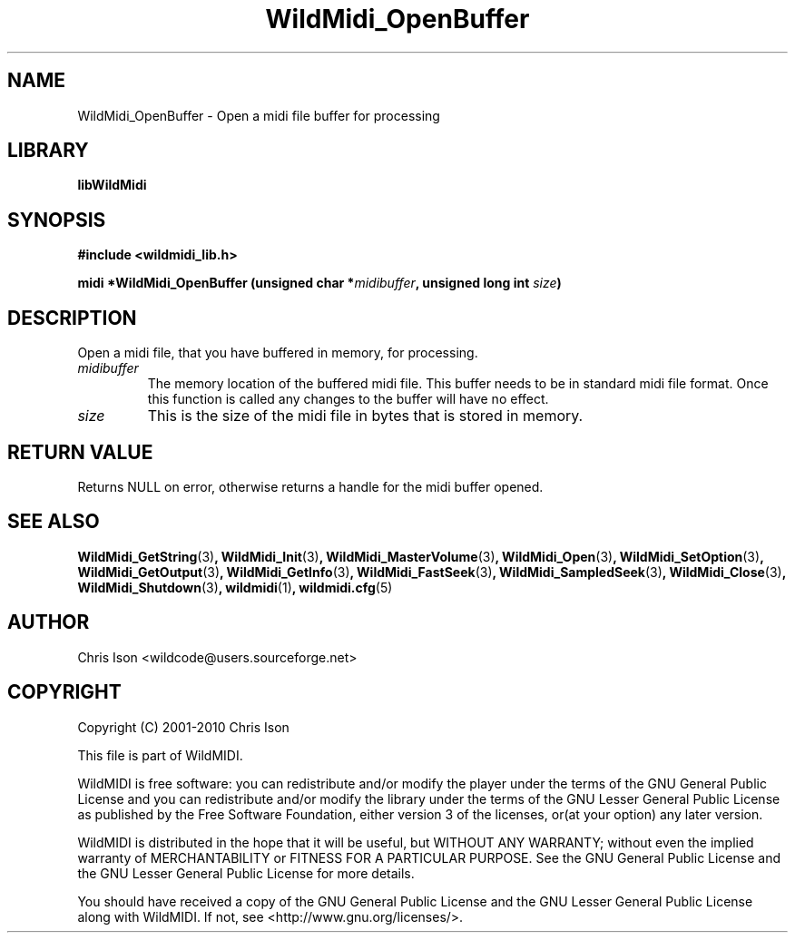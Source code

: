 .TH WildMidi_OpenBuffer 3 "05 June 2010" "" "WildMidi Programmer's Manual"
.SH NAME
WildMidi_OpenBuffer \- Open a midi file buffer for processing
.PP
.SH LIBRARY
.B libWildMidi
.PP
.SH SYNOPSIS
.B #include <wildmidi_lib.h>
.PP
.B midi *WildMidi_OpenBuffer (unsigned char *\fImidibuffer\fP, unsigned long int \fIsize\fP)
.PP
.SH DESCRIPTION
Open a midi file, that you have buffered in memory, for processing.
.PP
.IP \fImidibuffer\fP
The memory location of the buffered midi file. This buffer needs to be in standard midi file format. Once this function is called any changes to the buffer will have no effect.
.PP
.IP \fIsize\fP
This is the size of the midi file in bytes that is stored in memory.
.PP
.SH "RETURN VALUE"
Returns NULL on error, otherwise returns a handle for the midi buffer opened.
.PP
.SH SEE ALSO
.BR WildMidi_GetString (3) ,
.BR WildMidi_Init (3) ,
.BR WildMidi_MasterVolume (3) ,
.BR WildMidi_Open (3) ,
.BR WildMidi_SetOption (3) ,
.BR WildMidi_GetOutput (3) ,
.BR WildMidi_GetInfo (3) ,
.BR WildMidi_FastSeek (3) ,
.BR WildMidi_SampledSeek (3) ,
.BR WildMidi_Close (3) ,
.BR WildMidi_Shutdown (3) ,
.BR wildmidi (1) ,
.BR wildmidi.cfg (5)
.PP
.SH AUTHOR
Chris Ison <wildcode@users.sourceforge.net>
.PP
.SH COPYRIGHT
Copyright (C) 2001-2010 Chris Ison
.PP
This file is part of WildMIDI.
.PP
WildMIDI is free software: you can redistribute and/or modify the player under the terms of the GNU General Public License and you can redistribute and/or modify the library under the terms of the GNU Lesser General Public License as published by the Free Software Foundation, either version 3 of the licenses, or(at your option) any later version.
.PP
WildMIDI is distributed in the hope that it will be useful, but WITHOUT ANY WARRANTY; without even the implied warranty of MERCHANTABILITY or FITNESS FOR A PARTICULAR PURPOSE. See the GNU General Public License and the GNU Lesser General Public License for more details.
.PP
You should have received a copy of the GNU General Public License and the GNU Lesser General Public License along with WildMIDI. If not, see <http://www.gnu.org/licenses/>.
.PP
